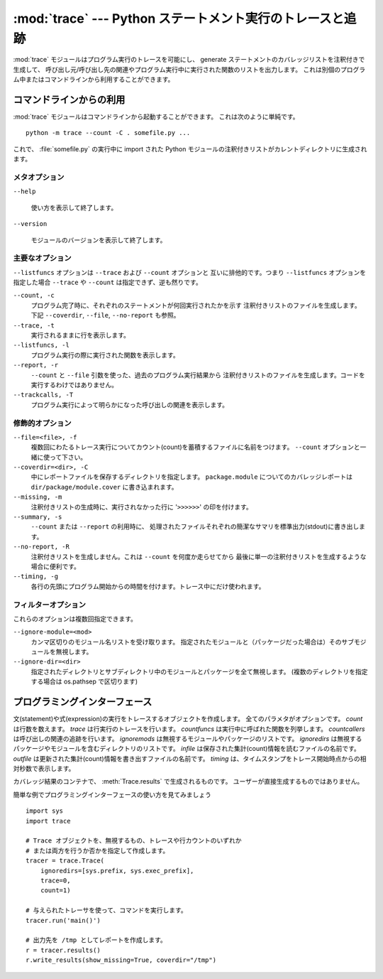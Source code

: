 :mod:`trace` --- Python ステートメント実行のトレースと追跡
==========================================================

.. module:: trace
   :synopsis: Python ステートメント実行のトレースと追跡


:mod:`trace` モジュールはプログラム実行のトレースを可能にし、
generate ステートメントのカバレッジリストを注釈付きで生成して、
呼び出し元/呼び出し先の関連やプログラム実行中に実行された関数のリストを出力します。
これは別個のプログラム中またはコマンドラインから利用することができます。


.. _trace-cli:

コマンドラインからの利用
------------------------

:mod:`trace` モジュールはコマンドラインから起動することができます。
これは次のように単純です。 ::

   python -m trace --count -C . somefile.py ...

これで、 :file:`somefile.py` の実行中に import された Python 
モジュールの注釈付きリストがカレントディレクトリに生成されます。

メタオプション
^^^^^^^^^^^^^^

``--help``

   使い方を表示して終了します。

``--version``

   モジュールのバージョンを表示して終了します。

主要なオプション
^^^^^^^^^^^^^^^^

``--listfuncs`` オプションは ``--trace`` および ``--count`` オプションと
互いに排他的です。つまり ``--listfuncs`` オプションを指定した場合 ``--trace``
や ``--count`` は指定できず、逆も然りです。

``--count, -c``
   プログラム完了時に、それぞれのステートメントが何回実行されたかを示す
   注釈付きリストのファイルを生成します。
   下記 ``--coverdir``, ``--file``, ``--no-report`` も参照。

``--trace, -t``
   実行されるままに行を表示します。

``--listfuncs, -l``
   プログラム実行の際に実行された関数を表示します。

``--report, -r``
   ``--count`` と ``--file`` 引数を使った、過去のプログラム実行結果から
   注釈付きリストのファイルを生成します。コードを実行するわけではありません。

``--trackcalls, -T``
   プログラム実行によって明らかになった呼び出しの関連を表示します。

修飾的オプション
^^^^^^^^^^^^^^^^

``--file=<file>, -f``
   複数回にわたるトレース実行についてカウント(count)を蓄積するファイルに名前をつけます。
   ``--count`` オプションと一緒に使って下さい。

``--coverdir=<dir>, -C``
   中にレポートファイルを保存するディレクトリを指定します。
   ``package.module`` についてのカバレッジレポートは
   ``dir/package/module.cover`` に書き込まれます。

``--missing, -m``
   注釈付きリストの生成時に、実行されなかった行に '``>>>>>>``' の印を付けます。

``--summary, -s``
   ``--count`` または ``--report`` の利用時に、
   処理されたファイルそれぞれの簡潔なサマリを標準出力(stdout)に書き出します。

``--no-report, -R``
   注釈付きリストを生成しません。これは ``--count`` を何度か走らせてから
   最後に単一の注釈付きリストを生成するような場合に便利です。

``--timing, -g``
   各行の先頭にプログラム開始からの時間を付けます。トレース中にだけ使われます。

フィルターオプション
^^^^^^^^^^^^^^^^^^^^

これらのオプションは複数回指定できます。

``--ignore-module=<mod>``
   カンマ区切りのモジュール名リストを受け取ります。
   指定されたモジュールと（パッケージだった場合は）そのサブモジュールを無視します。

``--ignore-dir=<dir>``
   指定されたディレクトリとサブディレクトリ中のモジュールとパッケージを全て無視します。
   (複数のディレクトリを指定する場合は os.pathsep で区切ります)


.. _trace-api:

プログラミングインターフェース
------------------------------


.. class:: Trace(count=1, trace=1, countfuncs=0, countcallers=0, ignoremods=(), ignoredirs=(), infile=None, outfile=None, timing=False)

   文(statement)や式(expression)の実行をトレースするオブジェクトを作成します。
   全てのパラメタがオプションです。
   *count* は行数を数えます。
   *trace* は行実行のトレースを行います。
   *countfuncs* は実行中に呼ばれた関数を列挙します。
   *countcallers* は呼び出しの関連の追跡を行います。
   *ignoremods* は無視するモジュールやパッケージのリストです。
   *ignoredirs* は無視するパッケージやモジュールを含むディレクトリのリストです。
   *infile* は保存された集計(count)情報を読むファイルの名前です。
   *outfile* は更新された集計(count)情報を書き出すファイルの名前です。
   *timing* は、タイムスタンプをトレース開始時点からの相対秒数で表示します。


.. method:: Trace.run(cmd)

   *cmd* を、 :class:`Trace` オブジェクトのコントロール下で
   現在のトレースパラメタのもとに実行します。
   *cmd* は文字列かコードオブジェクトで、 :keyword:`exec` に渡せる
   ようなものでなければなりません。

   .. (メモ) :func:`exec` とあったが exec が関数になったのは 3.x
      だけなので、ここでは :keyword:`exec` にしておいた。


.. method:: Trace.runctx(cmd, globals=None, locals=None)

   *cmd* を、 :class:`Trace` オブジェクトのコントロール下で
   現在のトレースパラメタのもと、定義されたグローバルおよびローカル環境で実行します。
   定義しない場合、 *globals* と *locals* はデフォルトで空の辞書となります。


.. method:: Trace.runfunc(func, *args, **kwds)

   与えられた引数の *func* を、 :class:`Trace` オブジェクトのコントロール下で
   現在のトレースパラメタのもとに呼び出します。

.. method:: Trace.results()

   与えられた :class:`Trace` インスタンスの ``run``, ``runctx``, ``runfunc``
   の以前の呼び出しについて集計した結果を納めた :class:`CoverageResults`
   オブジェクトを返します。蓄積されたトレース結果はリセットしません。

.. class:: CoverageResults

   カバレッジ結果のコンテナで、 :meth:`Trace.results` で生成されるものです。
   ユーザーが直接生成するものではありません。

.. method:: CoverageResults.update(other)

   別の :class:`CoverageResults` オブジェクトのデータを統合します。

.. method:: CoverageResults.write_results(show_missing=True, summary=False, coverdir=None)

   カバレッジ結果を書き出します。
   ヒットしなかった行も出力するには *show_missing* を指定します。
   モジュールごとのサマリーを出力に含めるには *summary* を指定します。
   *coverdir* に指定するのは結果ファイルを出力するディレクトリです。
   ``None`` の場合は各ソースファイルごとの結果がそれぞれのディレクトリに置かれます。

..

簡単な例でプログラミングインターフェースの使い方を見てみましょう ::

   import sys
   import trace

   # Trace オブジェクトを、無視するもの、トレースや行カウントのいずれか
   # または両方を行うか否かを指定して作成します。
   tracer = trace.Trace(
       ignoredirs=[sys.prefix, sys.exec_prefix],
       trace=0,
       count=1)

   # 与えられたトレーサを使って、コマンドを実行します。
   tracer.run('main()')

   # 出力先を /tmp としてレポートを作成します。
   r = tracer.results()
   r.write_results(show_missing=True, coverdir="/tmp")

